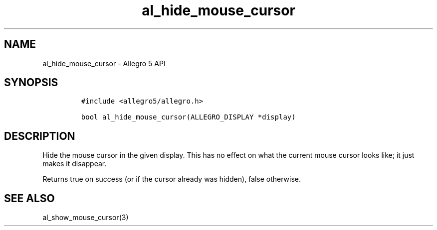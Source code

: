 .\" Automatically generated by Pandoc 3.1.3
.\"
.\" Define V font for inline verbatim, using C font in formats
.\" that render this, and otherwise B font.
.ie "\f[CB]x\f[]"x" \{\
. ftr V B
. ftr VI BI
. ftr VB B
. ftr VBI BI
.\}
.el \{\
. ftr V CR
. ftr VI CI
. ftr VB CB
. ftr VBI CBI
.\}
.TH "al_hide_mouse_cursor" "3" "" "Allegro reference manual" ""
.hy
.SH NAME
.PP
al_hide_mouse_cursor - Allegro 5 API
.SH SYNOPSIS
.IP
.nf
\f[C]
#include <allegro5/allegro.h>

bool al_hide_mouse_cursor(ALLEGRO_DISPLAY *display)
\f[R]
.fi
.SH DESCRIPTION
.PP
Hide the mouse cursor in the given display.
This has no effect on what the current mouse cursor looks like; it just
makes it disappear.
.PP
Returns true on success (or if the cursor already was hidden), false
otherwise.
.SH SEE ALSO
.PP
al_show_mouse_cursor(3)

